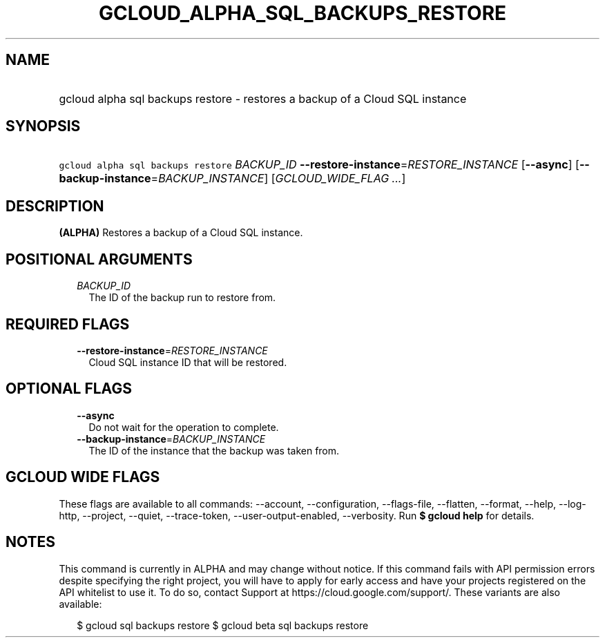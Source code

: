
.TH "GCLOUD_ALPHA_SQL_BACKUPS_RESTORE" 1



.SH "NAME"
.HP
gcloud alpha sql backups restore \- restores a backup of a Cloud SQL instance



.SH "SYNOPSIS"
.HP
\f5gcloud alpha sql backups restore\fR \fIBACKUP_ID\fR \fB\-\-restore\-instance\fR=\fIRESTORE_INSTANCE\fR [\fB\-\-async\fR] [\fB\-\-backup\-instance\fR=\fIBACKUP_INSTANCE\fR] [\fIGCLOUD_WIDE_FLAG\ ...\fR]



.SH "DESCRIPTION"

\fB(ALPHA)\fR Restores a backup of a Cloud SQL instance.



.SH "POSITIONAL ARGUMENTS"

.RS 2m
.TP 2m
\fIBACKUP_ID\fR
The ID of the backup run to restore from.


.RE
.sp

.SH "REQUIRED FLAGS"

.RS 2m
.TP 2m
\fB\-\-restore\-instance\fR=\fIRESTORE_INSTANCE\fR
Cloud SQL instance ID that will be restored.


.RE
.sp

.SH "OPTIONAL FLAGS"

.RS 2m
.TP 2m
\fB\-\-async\fR
Do not wait for the operation to complete.

.TP 2m
\fB\-\-backup\-instance\fR=\fIBACKUP_INSTANCE\fR
The ID of the instance that the backup was taken from.


.RE
.sp

.SH "GCLOUD WIDE FLAGS"

These flags are available to all commands: \-\-account, \-\-configuration,
\-\-flags\-file, \-\-flatten, \-\-format, \-\-help, \-\-log\-http, \-\-project,
\-\-quiet, \-\-trace\-token, \-\-user\-output\-enabled, \-\-verbosity. Run \fB$
gcloud help\fR for details.



.SH "NOTES"

This command is currently in ALPHA and may change without notice. If this
command fails with API permission errors despite specifying the right project,
you will have to apply for early access and have your projects registered on the
API whitelist to use it. To do so, contact Support at
https://cloud.google.com/support/. These variants are also available:

.RS 2m
$ gcloud sql backups restore
$ gcloud beta sql backups restore
.RE

